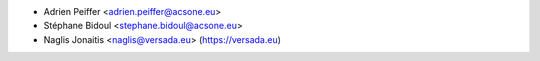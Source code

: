 * Adrien Peiffer <adrien.peiffer@acsone.eu>
* Stéphane Bidoul <stephane.bidoul@acsone.eu>
* Naglis Jonaitis <naglis@versada.eu> (https://versada.eu)
